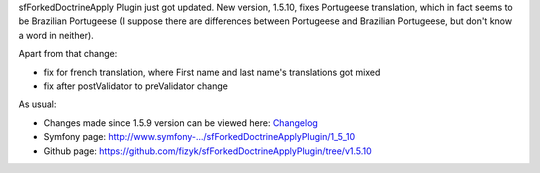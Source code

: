 .. title: sfForkedDoctrineApplyplugin 1.5.10
.. slug: sfforkeddoctrineapplyplugin-1-5-10
.. date: 2011/10/25 19:10:43
.. tags: symfony, sfForkedDoctrineApply, php
.. link:
.. description: sfForkedDoctrineApply Plugin just got updated. New version, 1.5.10, fixes Portugeese translation, which in fact seems to be Brazilian Portugeese (I suppose there are differences between Portugeese and Brazilian Portugeese, but don't know a word in neither).

sfForkedDoctrineApply Plugin just got updated. New version, 1.5.10,
fixes Portugeese translation, which in fact seems to be Brazilian
Portugeese (I suppose there are differences between Portugeese and
Brazilian Portugeese, but don't know a word in neither).

Apart from that change:

-  fix for french translation, where First name and last name's
   translations got mixed
-  fix after postValidator to preValidator change

As usual:

-  Changes made since 1.5.9 version can be viewed here:
   `Changelog <https://github.com/fizyk/sfForkedDoctrineApplyPlugin/compare/v1.5.9...v1.5.10>`_
-  Symfony page:
   `http://www.symfony-.../sfForkedDoctrineApplyPlugin/1\_5\_10 <http://www.symfony-project.org/plugins/sfForkedDoctrineApplyPlugin/1_5_10>`_
-  Github page:
   `https://github.com/fizyk/sfForkedDoctrineApplyPlugin/tree/v1.5.10 <https://github.com/fizyk/sfForkedDoctrineApplyPlugin/tree/v1.5.10>`_

